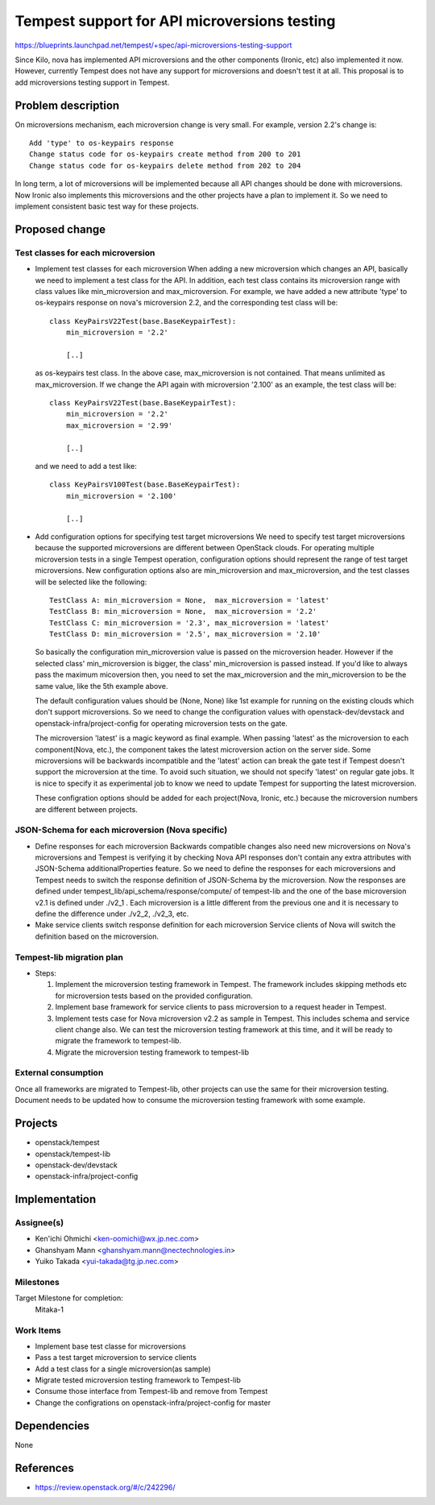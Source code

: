 ..
 This work is licensed under a Creative Commons Attribution 3.0 Unported
 License.
 http://creativecommons.org/licenses/by/3.0/legalcode

..

=============================================
Tempest support for API microversions testing
=============================================

https://blueprints.launchpad.net/tempest/+spec/api-microversions-testing-support

Since Kilo, nova has implemented API microversions and the other components (Ironic, etc)
also implemented it now. However, currently Tempest does not have any support for microversions
and doesn't test it at all.
This proposal is to add microversions testing support in Tempest.

Problem description
===================

On microversions mechanism, each microversion change is very small.
For example, version 2.2's change is::

 Add 'type' to os-keypairs response
 Change status code for os-keypairs create method from 200 to 201
 Change status code for os-keypairs delete method from 202 to 204

In long term, a lot of microversions will be implemented because all API
changes should be done with microversions. Now Ironic also implements this
microversions and the other projects have a plan to implement it.
So we need to implement consistent basic test way for these projects.

Proposed change
===============

Test classes for each microversion
----------------------------------

* Implement test classes for each microversion
  When adding a new microversion which changes an API, basically we need
  to implement a test class for the API. In addition, each test class
  contains its microversion range with class values like min_microversion
  and max_microversion. For example, we have added a new attribute 'type'
  to os-keypairs response on nova's microversion 2.2, and the corresponding
  test class will be::

    class KeyPairsV22Test(base.BaseKeypairTest):
        min_microversion = '2.2'

        [..]

  as os-keypairs test class. In the above case, max_microversion is not
  contained. That means unlimited as max_microversion. If we change the API
  again with microversion '2.100' as an example, the test class will be::

    class KeyPairsV22Test(base.BaseKeypairTest):
        min_microversion = '2.2'
        max_microversion = '2.99'

        [..]

  and we need to add a test like::

    class KeyPairsV100Test(base.BaseKeypairTest):
        min_microversion = '2.100'

        [..]

* Add configuration options for specifying test target microversions
  We need to specify test target microversions because the supported
  microversions are different between OpenStack clouds. For operating
  multiple microversion tests in a single Tempest operation, configuration
  options should represent the range of test target microversions.
  New configuration options also are min_microversion and max_microversion,
  and the test classes will be selected like the following::

    TestClass A: min_microversion = None,  max_microversion = 'latest'
    TestClass B: min_microversion = None,  max_microversion = '2.2'
    TestClass C: min_microversion = '2.3', max_microversion = 'latest'
    TestClass D: min_microversion = '2.5', max_microversion = '2.10'

  +--------------------+-----------------------------------------------------+
  | Configuration       | Test classes                                        |
  | (min,    max)      | (Passed microversion)                               |
  +====================+=====================================================+
  | None,     None     | A(Not passed), B(Not passed), C & D - Skipped       |
  +--------------------+-----------------------------------------------------+
  | None,     '2.3'    | A(Not passed), B(Not passed), C('2.3'), D - Skipped |
  +--------------------+-----------------------------------------------------+
  | '2.2',    'latest' | A('2.2'), B('2.2'), C('2.3'), D('2.5')              |
  +--------------------+-----------------------------------------------------+
  | '2.2',    '2.3'    | A('2.2'), B('2.2'), C('2.3'), D - Skipped           |
  +--------------------+-----------------------------------------------------+
  | '2.10',   '2.10'   | A('2.10'), B - Skipped, C('2.10'), D('2.10')        |
  +--------------------+-----------------------------------------------------+
  | None,     'latest' | A(Not passed), B(Not passed), C('2.3'), D('2.5')    |
  +--------------------+-----------------------------------------------------+
  | 'latest', 'latest' | A('latest'), B - Skipped, C('latest'), D - Skipped  |
  +--------------------+-----------------------------------------------------+

  So basically the configuration min_microversion value is passed on the
  microversion header. However if the selected class' min_microversion
  is bigger, the class' min_microversion is passed instead.
  If you'd like to always pass the maximum micoversion then, you need to
  set the max_microversion and the min_microversion to be the same value,
  like the 5th example above.

  The default configuration values should be (None, None) like 1st example
  for running on the existing clouds which don't support microversions.
  So we need to change the configuration values with openstack-dev/devstack
  and openstack-infra/project-config for operating microversion tests on the
  gate.

  The microversion 'latest' is a magic keyword as final example. When passing
  'latest' as the microversion to each component(Nova, etc.), the component
  takes the latest microversion action on the server side. Some microversions
  will be backwards incompatible and the 'latest' action can break the gate
  test if Tempest doesn't support the microversion at the time. To avoid such
  situation, we should not specify 'latest' on regular gate jobs. It is nice
  to specify it as experimental job to know we need to update Tempest for
  supporting the latest microversion.

  These configration options should be added for each project(Nova, Ironic,
  etc.) because the microversion numbers are different between projects.

JSON-Schema for each microversion (Nova specific)
-------------------------------------------------

* Define responses for each microversion
  Backwards compatible changes also need new microversions on Nova's
  microversions and Tempest is verifying it by checking Nova API responses
  don't contain any extra attributes with JSON-Schema additionalProperties
  feature. So we need to define the responses for each microversions and
  Tempest needs to switch the response definition of JSON-Schema by the
  microversion.
  Now the responses are defined under tempest_lib/api_schema/response/compute/
  of tempest-lib and the one of the base microversion v2.1 is defined under
  ./v2_1 . Each microversion is a little different from the previous one and
  it is necessary to define the difference under ./v2_2, ./v2_3, etc.

* Make service clients switch response definition for each microversion
  Service clients of Nova will switch the definition based on the microversion.

Tempest-lib migration plan
--------------------------

* Steps:

  #. Implement the microversion testing framework in Tempest.
     The framework includes skipping methods etc for microversion tests based
     on the provided configuration.

  #. Implement base framework for service clients to pass microversion to a
     request header in Tempest.

  #. Implement tests case for Nova microversion v2.2 as sample in Tempest.
     This includes schema and service client change also.
     We can test the microversion testing framework at this time, and it will
     be ready to migrate the framework to tempest-lib.

  #. Migrate the microversion testing framework to tempest-lib

External consumption
--------------------

Once all frameworks are migrated to Tempest-lib, other projects can
use the same for their microversion testing.
Document needs to be updated how to consume the microversion testing
framework with some example.

Projects
========

* openstack/tempest
* openstack/tempest-lib
* openstack-dev/devstack
* openstack-infra/project-config

Implementation
==============

Assignee(s)
-----------

* Ken'ichi Ohmichi <ken-oomichi@wx.jp.nec.com>
* Ghanshyam Mann <ghanshyam.mann@nectechnologies.in>
* Yuiko Takada <yui-takada@tg.jp.nec.com>

Milestones
----------

Target Milestone for completion:
  Mitaka-1

Work Items
----------

* Implement base test classe for microversions
* Pass a test target microversion to service clients
* Add a test class for a single microversion(as sample)
* Migrate tested microversion testing framework to Tempest-lib
* Consume those interface from Tempest-lib and remove from Tempest
* Change the configrations on openstack-infra/project-config for master

Dependencies
============

None

References
==========
* https://review.openstack.org/#/c/242296/
